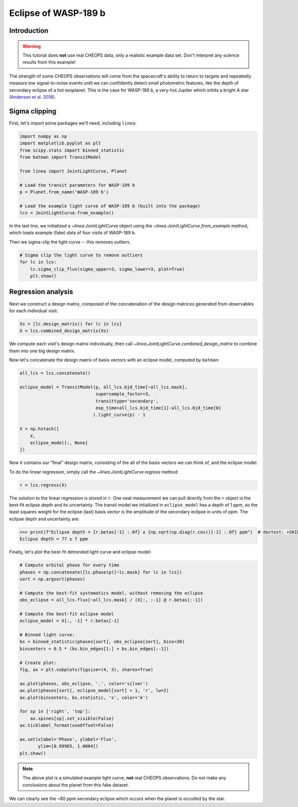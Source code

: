 *********************
Eclipse of WASP-189 b
*********************

Introduction
------------

.. warning::

    This tutorial does **not** use real CHEOPS data, only a realistic example
    data set. Don't interpret any science results from this example!

The strength of some CHEOPS observations will come from the spacecraft's ability
to return to targets and repeatedly measure low signal-to-noise events until
we can confidently detect small photometric features, like the
depth of secondary eclipse of a hot exoplanet. This is the case for WASP-189 b,
a very-hot Jupiter which orbits a bright A star (`Anderson et al. 2018
<https://ui.adsabs.harvard.edu/abs/2018arXiv180904897A/abstract>`_).

Sigma clipping
--------------

First, let's import some packages we'll need, including ``linea``:

.. code-block:: python

    import numpy as np
    import matplotlib.pyplot as plt
    from scipy.stats import binned_statistic
    from batman import TransitModel

    from linea import JointLightCurve, Planet

    # Load the transit parameters for WASP-189 b
    p = Planet.from_name('WASP-189 b')

    # Load the example light curve of WASP-189 b (built into the package)
    lcs = JointLightCurve.from_example()

In the last line, we initialized a `~linea.JointLightCurve` object using the
`~linea.JointLightCurve.from_example` method, which loads example (fake) data
of four visits of WASP-189 b.

Then we sigma-clip the light curve -- this removes outliers.

.. code-block:: python

    # Sigma clip the light curve to remove outliers
    for lc in lcs:
        lc.sigma_clip_flux(sigma_upper=3, sigma_lower=3, plot=True)
        plt.show()

.. plot::

    import numpy as np
    import matplotlib.pyplot as plt
    from batman import TransitModel

    from linea import JointLightCurve, Planet

    # Load the transit parameters for WASP-189 b
    p = Planet.from_name('WASP-189 b')

    # Load the example light curve of WASP-189 b (built into the package)
    lcs = JointLightCurve.from_example()

    # Sigma clip the light curve to remove outliers
    for lc in lcs:
        lc.sigma_clip_flux(sigma_upper=3, sigma_lower=3, plot=True)
        plt.show()

Regression analysis
-------------------

Next we construct a design matrix, composed of the concatenation of the design
matrices generated from observables for each individual visit:

.. code-block:: python

    Xs = [lc.design_matrix() for lc in lcs]
    X = lcs.combined_design_matrix(Xs)

We compute each visit's design matrix individually, then call
`~linea.JointLightCurve.combined_design_matrix` to combine them into one big
design matrix.

Now let's concatenate the design matrix of basis vectors with an eclipse model,
computed by ``batman``:

.. code-block:: python

    all_lcs = lcs.concatenate()

    eclipse_model = TransitModel(p, all_lcs.bjd_time[~all_lcs.mask],
                                 supersample_factor=3,
                                 transittype='secondary',
                                 exp_time=all_lcs.bjd_time[1]-all_lcs.bjd_time[0]
                                ).light_curve(p) - 1

    X = np.hstack([
        X,
        eclipse_model[:, None]
    ])

Now ``X`` contains our "final" design matrix, consisting of the all of the
basis vectors we can think of, and the eclipse model.

To do the linear regression, simply call the `~linea.JointLightCurve.regress`
method:

.. code-block:: python

    r = lcs.regress(X)

The solution to the linear regression is stored in ``r``. One neat measurement
we can pull directly from the ``r`` object is the best-fit eclipse depth and
its uncertainty. The transit model we intiailized in ``eclipse_model`` has a
depth of 1 ppm, so the least squares weight for the eclipse (last) basis vector
is the amplitude of the secondary eclipse in units of ppm. The eclipse depth
and uncertainty are:

.. code-block:: python

    >>> print(f"Eclipse depth = {r.betas[-1] :.0f} ± {np.sqrt(np.diag(r.cov))[-1] :.0f} ppm")  # doctest: +SKIP
    Eclipse depth = 77 ± 7 ppm

Finally, let's plot the best-fit detrended light curve and eclipse model:

.. code-block:: python

    # Compute orbital phase for every time
    phases = np.concatenate([lc.phase(p)[~lc.mask] for lc in lcs])
    sort = np.argsort(phases)

    # Compute the best-fit systematics model, without removing the eclipse
    obs_eclipse = all_lcs.flux[~all_lcs.mask] / (X[:, :-1] @ r.betas[:-1])

    # Compute the best-fit eclipse model
    eclipse_model = X[:, -1] * r.betas[-1]

    # Binned light curve:
    bs = binned_statistic(phases[sort], obs_eclipse[sort], bins=30)
    bincenters = 0.5 * (bs.bin_edges[1:] + bs.bin_edges[:-1])

    # Create plot:
    fig, ax = plt.subplots(figsize=(4, 3), sharex=True)

    ax.plot(phases, obs_eclipse, '.', color='silver')
    ax.plot(phases[sort], eclipse_model[sort] + 1, 'r', lw=2)
    ax.plot(bincenters, bs.statistic, 's', color='k')

    for sp in ['right', 'top']:
        ax.spines[sp].set_visible(False)
    ax.ticklabel_format(useOffset=False)

    ax.set(xlabel='Phase', ylabel='Flux',
           ylim=[0.99965, 1.0004])
    plt.show()

.. plot::

    import numpy as np
    import matplotlib.pyplot as plt
    from scipy.stats import binned_statistic
    from batman import TransitModel

    from linea import JointLightCurve, Planet

    # Load the transit parameters for WASP-189 b
    p = Planet.from_name('WASP-189 b')

    # Load the example light curve of WASP-189 b (built into the package)
    lcs = JointLightCurve.from_example()

    # Sigma clip the light curve to remove outliers
    for lc in lcs:
        lc.sigma_clip_flux(sigma_upper=3, sigma_lower=3)

    Xs = [lc.design_matrix() for lc in lcs]
    X = lcs.combined_design_matrix(Xs)

    all_lcs = lcs.concatenate()

    eclipse_model = TransitModel(p, all_lcs.bjd_time[~all_lcs.mask],
                                 supersample_factor=3,
                                 transittype='secondary',
                                 exp_time=all_lcs.bjd_time[1]-all_lcs.bjd_time[0]
                                ).light_curve(p) - 1

    X = np.hstack([
        X,
        eclipse_model[:, None]
    ])

    r = lcs.regress(X)

    # Compute orbital phase for every time
    phases = np.concatenate([lc.phase(p)[~lc.mask] for lc in lcs])
    sort = np.argsort(phases)

    # Compute the best-fit systematics model, without removing the eclipse
    obs_eclipse = all_lcs.flux[~all_lcs.mask] / (X[:, :-1] @ r.betas[:-1])

    # Compute the best-fit eclipse model
    eclipse_model = X[:, -1] * r.betas[-1]

    # Binned light curve:
    bs = binned_statistic(phases[sort], obs_eclipse[sort], bins=30)
    bincenters = 0.5 * (bs.bin_edges[1:] + bs.bin_edges[:-1])

    # Create plot:
    fig, ax = plt.subplots(sharex=True)

    ax.plot(phases, obs_eclipse, '.', color='silver')
    ax.plot(phases[sort], eclipse_model[sort] + 1, 'r', lw=2)
    ax.plot(bincenters, bs.statistic, 's', color='k')

    for sp in ['right', 'top']:
        ax.spines[sp].set_visible(False)
    ax.ticklabel_format(useOffset=False)

    ax.set(xlabel='Phase', ylabel='Flux',
           ylim=[0.99965, 1.0004])
    plt.show()

.. note::

    The above plot is a simulated example light curve, **not** real
    CHEOPS observations. Do not make any conclusions about the planet from
    this fake dataset.

We can clearly see the ~80 ppm secondary eclipse which occurs when the planet
is occulted by the star.
